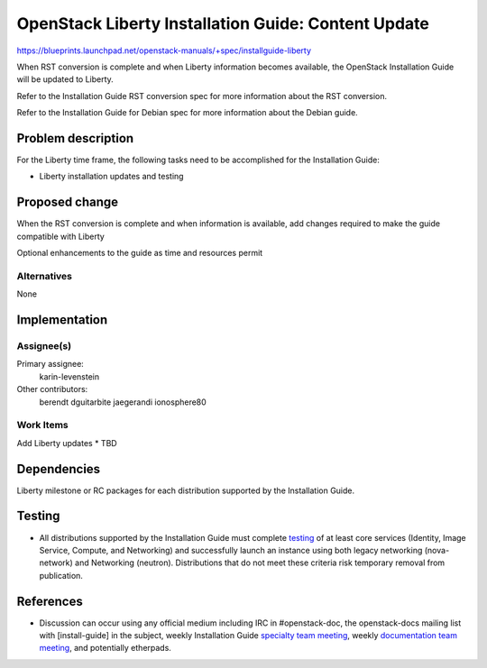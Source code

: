 ..
 This work is licensed under a Creative Commons Attribution 3.0 Unported
 License.

 http://creativecommons.org/licenses/by/3.0/legalcode

====================================================
OpenStack Liberty Installation Guide: Content Update
====================================================

https://blueprints.launchpad.net/openstack-manuals/+spec/installguide-liberty

When RST conversion is complete and when Liberty information becomes
available, the OpenStack Installation Guide will be updated to
Liberty.

Refer to the Installation Guide RST conversion spec for more information
about the RST conversion.

Refer to the Installation Guide for Debian spec for more information about
the Debian guide.


Problem description
===================

For the Liberty time frame, the following tasks need to be accomplished for
the Installation Guide:

* Liberty installation updates and testing


Proposed change
===============

When the RST conversion is complete and when information is available, add
changes required to make the guide compatible with Liberty

Optional enhancements to the guide as time and resources permit


Alternatives
------------

None

Implementation
==============

Assignee(s)
-----------

Primary assignee:
  karin-levenstein

Other contributors:
  berendt
  dguitarbite
  jaegerandi
  ionosphere80

Work Items
----------

Add Liberty updates
* TBD


Dependencies
============

Liberty milestone or RC packages for each distribution supported by the
Installation Guide.


Testing
=======

* All distributions supported by the Installation Guide must complete
  `testing`_ of at least core services (Identity, Image Service, Compute,
  and Networking) and successfully launch an instance using both legacy
  networking (nova-network) and Networking (neutron). Distributions that
  do not meet these criteria risk temporary removal from publication.

.. _`testing`: https://wiki.openstack.org/wiki/KiloDocTesting

References
==========

* Discussion can occur using any official medium including IRC in
  #openstack-doc, the openstack-docs mailing list with [install-guide]
  in the subject, weekly Installation Guide `specialty team meeting`_,
  weekly `documentation team meeting`_, and potentially etherpads.

.. _`specialty team meeting`: https://wiki.openstack.org/wiki/Documentation/InstallGuide

.. _`documentation team meeting`: https://wiki.openstack.org/wiki/Meetings/DocTeamMeeting

.. _`Liberty blueprint discussion`: https://etherpad.openstack.org/p/Documentation__Blueprint_Work_Session

